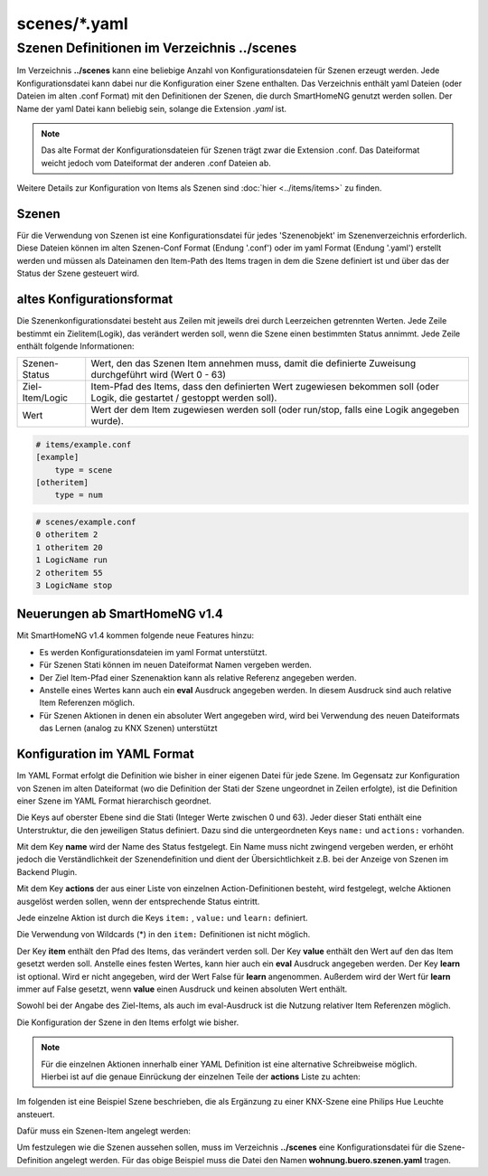 
scenes/\*.yaml
##############


.. _`scene configuration files`:


Szenen Definitionen im Verzeichnis **../scenes**
================================================

Im Verzeichnis **../scenes** kann eine beliebige Anzahl von Konfigurationsdateien für Szenen
erzeugt werden. Jede Konfigurationsdatei kann dabei nur die Konfiguration einer Szene enthalten.
Das Verzeichnis enthält yaml Dateien (oder Dateien im alten .conf Format) mit den Definitionen
der Szenen, die durch SmartHomeNG genutzt werden sollen. Der Name der yaml Datei kann beliebig sein,
solange die Extension `.yaml` ist.

.. note::

   Das alte Format der Konfigurationsdateien für Szenen trägt zwar die Extension .conf. Das
   Dateiformat weicht jedoch vom Dateiformat der anderen .conf Dateien ab.


Weitere Details zur Konfiguration von Items als Szenen sind :doc:`hier <../items/items>` zu finden.



Szenen
------

Für die Verwendung von Szenen ist eine Konfigurationsdatei für jedes 'Szenenobjekt' im Szenenverzeichnis
erforderlich. Diese Dateien können im alten Szenen-Conf Format (Endung '.conf') oder im
yaml Format (Endung '.yaml') erstellt werden und müssen als Dateinamen den Item-Path des Items
tragen in dem die Szene definiert ist und über das der Status der Szene gesteuert wird.


altes Konfigurationsformat
--------------------------

Die Szenenkonfigurationsdatei besteht aus Zeilen mit jeweils drei durch Leerzeichen getrennten
Werten. Jede Zeile bestimmt ein Zielitem(Logik), das verändert werden soll, wenn die Szene einen
bestimmten Status annimmt. Jede Zeile enthält folgende Informationen:

+-----------------+----------------------------------------------------------------------------------------------------------+
| Szenen-Status   | Wert, den das Szenen Item annehmen muss, damit die definierte Zuweisung durchgeführt wird (Wert 0 - 63)  |
+-----------------+----------------------------------------------------------------------------------------------------------+
| Ziel-Item/Logic | Item-Pfad des Items, dass den definierten Wert zugewiesen bekommen soll (oder Logik, die gestartet /     |
|                 | gestoppt werden soll).                                                                                   |
+-----------------+----------------------------------------------------------------------------------------------------------+
| Wert            | Wert der dem Item zugewiesen werden soll (oder run/stop, falls eine Logik angegeben wurde).              |
+-----------------+----------------------------------------------------------------------------------------------------------+


.. code::

   # items/example.conf
   [example]
       type = scene
   [otheritem]
       type = num

.. code::

   # scenes/example.conf
   0 otheritem 2
   1 otheritem 20
   1 LogicName run
   2 otheritem 55
   3 LogicName stop


Neuerungen ab SmartHomeNG v1.4
------------------------------

Mit SmartHomeNG v1.4 kommen folgende neue Features hinzu:

- Es werden Konfigurationsdateien im yaml Format unterstützt.
- Für Szenen Stati können im neuen Dateiformat Namen vergeben werden.
- Der Ziel Item-Pfad einer Szenenaktion kann als relative Referenz angegeben werden.
- Anstelle eines Wertes kann auch ein **eval** Ausdruck angegeben werden. In diesem Ausdruck sind auch relative Item Referenzen möglich.
- Für Szenen Aktionen in denen ein absoluter Wert angegeben wird, wird bei Verwendung des neuen Dateiformats das Lernen (analog zu KNX Szenen) unterstützt


Konfiguration im YAML Format
----------------------------

Im YAML Format erfolgt die Definition wie bisher in einer eigenen Datei für jede Szene. Im
Gegensatz zur Konfiguration von Szenen im alten Dateiformat (wo die Definition der Stati
der Szene ungeordnet in Zeilen erfolgte), ist die Definition einer Szene im YAML Format
hierarchisch geordnet.

Die Keys auf oberster Ebene sind die Stati (Integer Werte zwischen 0 und 63). Jeder dieser Stati
enthält eine Unterstruktur, die den jeweiligen Status definiert. Dazu sind die untergeordneten
Keys ``name:`` und ``actions:`` vorhanden.

Mit dem Key **name** wird der Name des Status festgelegt. Ein Name muss nicht zwingend vergeben
werden, er erhöht jedoch die Verständlichkeit der Szenendefinition und dient der Übersichtlichkeit
z.B. bei der Anzeige von Szenen im Backend Plugin.

Mit dem Key **actions** der aus einer Liste von einzelnen Action-Definitionen besteht, wird
festgelegt, welche Aktionen ausgelöst werden sollen, wenn der entsprechende Status eintritt.

Jede einzelne Aktion ist durch die Keys ``item:`` , ``value:`` und ``learn:`` definiert.

Die Verwendung von Wildcards (*) in den ``item:`` Definitionen ist nicht möglich.

Der Key **item** enthält den Pfad des Items, das verändert verden soll. Der Key **value** enthält
den Wert auf den das Item gesetzt werden soll. Anstelle eines festen Wertes, kann hier auch ein
**eval** Ausdruck angegeben werden. Der Key **learn** ist optional. Wird er nicht angegeben,
wird der Wert False für **learn** angenommen. Außerdem wird der Wert für **learn** immer auf False
gesetzt, wenn **value** einen Ausdruck und keinen absoluten  Wert enthält.

Sowohl bei der Angabe des Ziel-Items, als auch im eval-Ausdruck ist die Nutzung relativer Item
Referenzen möglich.

Die Konfiguration der Szene in den Items erfolgt wie bisher.

.. code-block:: yaml
   :caption: Struktur einer Status Definition

   <Status>:
       name: <Status Name>
       actions:
        - {item: <Ziel Item 1>, value: <Wert für Ziel 1>, learn: <true|false>}
        - {item: <Ziel Item 2>, value: <Wert für Ziel 2>}
        - {item: <Ziel Item 3>, value: <Wert für Ziel 3>, learn: <true|false>}
        # ...

.. note::

   Für die einzelnen Aktionen innerhalb einer YAML Definition ist eine alternative Schreibweise
   möglich. Hierbei ist auf die genaue Einrückung der einzelnen Teile der **actions** Liste zu
   achten:

   .. code-block:: yaml
      :caption: Struktur einer Status Definition

      <Status>:
          name: <Status Name>
          actions:
            - item: <Ziel Item 1>
              value: <Wert für Ziel 1>
              learn: <true|false>
            - item: <Ziel Item 2>
              value: <Wert für Ziel 2>
            - item: <Ziel Item 3>
              value: <Wert für Ziel 3>
              learn: <true|false>
           # ...


Im folgenden ist eine Beispiel Szene beschrieben, die als Ergänzung zu einer KNX-Szene eine
Philips Hue Leuchte ansteuert.

Dafür muss ein Szenen-Item angelegt werden:

.. code-block:: yaml
   :caption: Ausschnitt aus einer Item Datei

   wohnung:
       buero:
           szenen:
               type: scene

Um festzulegen wie die Szenen aussehen sollen, muss im Verzeichnis **../scenes** eine
Konfigurationsdatei für die Szene-Definition angelegt werden. Für das obige
Beispiel muss die Datei den Namen **wohnung.buero.szenen.yaml** tragen.


.. code-block:: yaml
   :caption: wohnung.buero.szenen.yaml: Beispiel einer Szenen-Definition (Datei scenes/szenen.wohnung.buero.yaml)

   0:
       name: Aus
       # Sonderfall: Leuchte Dreieckschrank ausschalten, falls die Schreibtischleuchte nicht eingeschaltet ist, sonst level 126 setzen
       actions:
        - {item: wohnung.buero.dreieckschrank.level, value: 0 if (sh.wohnung.buero.schreibtischleuchte.status() < 2) else 126}
        - {item: wohnung.buero.dreieckschrank.ct, value: 345, learn: false}
        - {item: wohnung.buero.dreieckschrank.onoff, value: False if (sh.wohnung.buero.schreibtischleuchte.status() < 2) else True}

   1:
       name: Ambiente
       actions:
        - {item: wohnung.buero.dreieckschrank.level, value: sh...dreieckschrank.ambiente_level(), learn: false}
        - {item: wohnung.buero.dreieckschrank.ct, value: 345, learn: true}
        - {item: wohnung.buero.dreieckschrank.onoff, value: True, learn: true}

   2:
       name: Hell
       actions:
        - {item: wohnung.buero.dreieckschrank.level, value: 126, learn: true}
        - {item: wohnung.buero.dreieckschrank.ct, value: 345, learn: true}
        - {item: wohnung.buero.dreieckschrank.onoff, value: True, learn: true}

   3:
       name: Putzen
       actions:
        - {item: wohnung.buero.dreieckschrank.level, value: 255, learn: false}
        - {item: wohnung.buero.dreieckschrank.ct, value: 345, learn: false}
        - {item: wohnung.buero.dreieckschrank.onoff, value: True, learn: false}

   4:
       name: Party
       actions:
        - {item: wohnung.buero.dreieckschrank.level, value: 200, learn: false}
        - {item: wohnung.buero.dreieckschrank.hue, value: 59635, learn: false}
        - {item: wohnung.buero.dreieckschrank.sat, value: 230, learn: false}
        - {item: wohnung.buero.dreieckschrank.onoff, value: True, learn: false}

.. code-block:: yaml
   :caption: Beispiel der Szenen Item-Definition in der items.yaml

   szenen:
       wohnung:
           buero:
               type: scene
